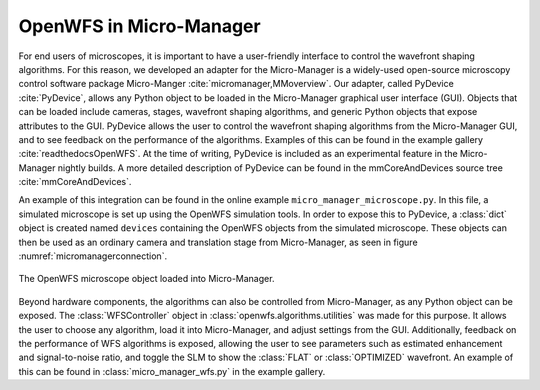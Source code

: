 .. _section-micromanager:

OpenWFS in Micro-Manager
==============================================

For end users of microscopes, it is important to have a user-friendly interface to control the wavefront shaping algorithms. For this reason, we developed an adapter for the Micro-Manager is a widely-used open-source microscopy control software package Micro-Manger :cite:`micromanager,MMoverview`. Our adapter, called PyDevice :cite:`PyDevice`, allows any Python object to be loaded in the Micro-Manager graphical user interface (GUI). Objects that can be loaded include cameras, stages, wavefront shaping algorithms, and generic Python objects that expose attributes to the GUI. PyDevice allows the user to control the wavefront shaping algorithms from the Micro-Manager GUI, and to see feedback on the performance of the algorithms. Examples of this can be found in the example gallery :cite:`readthedocsOpenWFS`. At the time of writing, PyDevice is included as an experimental feature in the Micro-Manager nightly builds. A more detailed description of PyDevice can be found in the mmCoreAndDevices source tree :cite:`mmCoreAndDevices`.

An example of this integration can be found in the online example ``micro_manager_microscope.py``. In this file, a simulated microscope is set up using the OpenWFS simulation tools. In order to expose this to PyDevice, a :class:`dict` object is created named ``devices`` containing the OpenWFS objects from the simulated microscope. These objects can then be used as an ordinary camera and translation stage from Micro-Manager, as seen in figure :numref:`micromanagerconnection`.


.. _micromanagerconnection:
.. figure:: MMexample.PNG
    :align: center

    The OpenWFS microscope object loaded into Micro-Manager.
    
Beyond hardware components, the algorithms can also be controlled from Micro-Manager, as any Python object can be exposed. The :class:`WFSController` object in :class:`openwfs.algorithms.utilities` was made for this purpose. It allows the user to choose any algorithm, load it into Micro-Manager, and adjust settings from the GUI. Additionally, feedback on the performance of WFS algorithms is exposed, allowing the user to see parameters such as estimated enhancement and signal-to-noise ratio, and toggle the SLM to show the :class:`FLAT` or :class:`OPTIMIZED` wavefront. An example of this can be found in :class:`micro_manager_wfs.py` in the example gallery.
    

